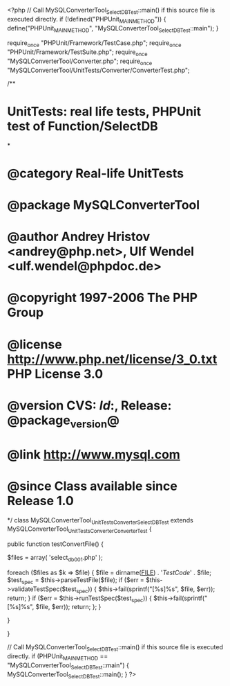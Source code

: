 <?php
// Call MySQLConverterTool_SelectDBTest::main() if this source file is executed directly.
if (!defined("PHPUnit_MAIN_METHOD")) {
    define("PHPUnit_MAIN_METHOD", "MySQLConverterTool_SelectDBTest::main");
}

require_once "PHPUnit/Framework/TestCase.php";
require_once "PHPUnit/Framework/TestSuite.php";
require_once "MySQLConverterTool/Converter.php";
require_once "MySQLConverterTool/UnitTests/Converter/ConverterTest.php";

/**
* UnitTests: real life tests, PHPUnit test of Function/SelectDB
*
* @category   Real-life UnitTests
* @package    MySQLConverterTool
* @author     Andrey Hristov <andrey@php.net>, Ulf Wendel <ulf.wendel@phpdoc.de>
* @copyright  1997-2006 The PHP Group
* @license    http://www.php.net/license/3_0.txt  PHP License 3.0
* @version    CVS: $Id:$, Release: @package_version@
* @link       http://www.mysql.com
* @since      Class available since Release 1.0
*/
class MySQLConverterTool_UnitTests_Converter_SelectDBTest extends MySQLConverterTool_UnitTests_Converter_ConverterTest {      
    
    public function testConvertFile() {
        
        
        $files = array( 'select_db001.php'
                        );
                        
        foreach ($files as $k => $file) {
            $file = dirname(__FILE__) . '/TestCode/' . $file;
            $test_spec = $this->parseTestFile($file);
            if ($err = $this->validateTestSpec($test_spec)) {
                $this->fail(sprintf("[%s]\n%s\n", $file, $err));
                return;
            }
            if ($err = $this->runTestSpec($test_spec)) {
                $this->fail(sprintf("[%s]\n%s\n", $file, $err));
                return;
            };
        }
        
    } 
    
    
}

// Call MySQLConverterTool_SelectDBTest::main() if this source file is executed directly.
if (PHPUnit_MAIN_METHOD == "MySQLConverterTool_SelectDBTest::main") {
    MySQLConverterTool_SelectDBTest::main();
}
?>